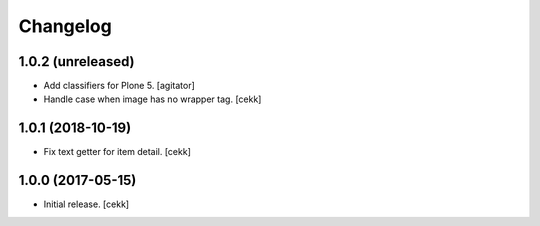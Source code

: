 Changelog
=========


1.0.2 (unreleased)
------------------

- Add classifiers for Plone 5.
  [agitator]
- Handle case when image has no wrapper tag.
  [cekk]

1.0.1 (2018-10-19)
------------------

- Fix text getter for item detail.
  [cekk]


1.0.0 (2017-05-15)
------------------

- Initial release.
  [cekk]

